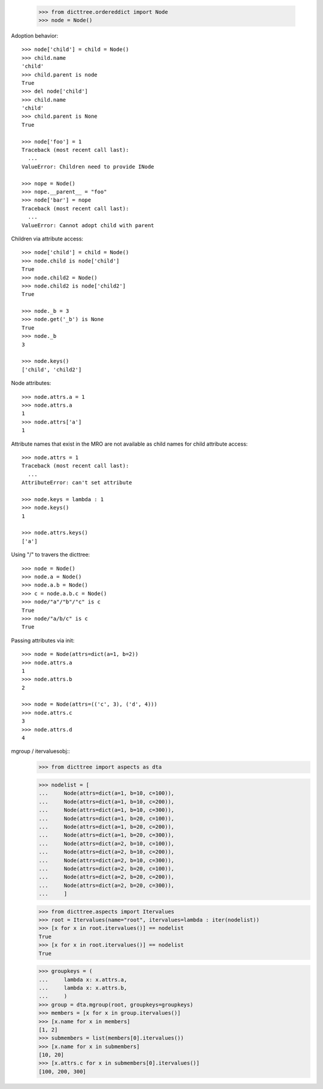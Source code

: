     >>> from dicttree.ordereddict import Node
    >>> node = Node()

Adoption behavior::

    >>> node['child'] = child = Node()
    >>> child.name
    'child'
    >>> child.parent is node
    True
    >>> del node['child']
    >>> child.name
    'child'
    >>> child.parent is None
    True

    >>> node['foo'] = 1
    Traceback (most recent call last):
      ...
    ValueError: Children need to provide INode

    >>> nope = Node()
    >>> nope.__parent__ = "foo"
    >>> node['bar'] = nope
    Traceback (most recent call last):
      ...
    ValueError: Cannot adopt child with parent


Children via attribute access::

    >>> node['child'] = child = Node()
    >>> node.child is node['child']
    True
    >>> node.child2 = Node()
    >>> node.child2 is node['child2']
    True

    >>> node._b = 3
    >>> node.get('_b') is None
    True
    >>> node._b
    3

    >>> node.keys()
    ['child', 'child2']
    
Node attributes::

    >>> node.attrs.a = 1
    >>> node.attrs.a
    1
    >>> node.attrs['a']
    1

Attribute names that exist in the MRO are not available as child names
for child attribute access::

    >>> node.attrs = 1
    Traceback (most recent call last):
      ...
    AttributeError: can't set attribute

    >>> node.keys = lambda : 1
    >>> node.keys()
    1

    >>> node.attrs.keys()
    ['a']

Using "/" to travers the dicttree::

    >>> node = Node()
    >>> node.a = Node()
    >>> node.a.b = Node()
    >>> c = node.a.b.c = Node()
    >>> node/"a"/"b"/"c" is c
    True
    >>> node/"a/b/c" is c
    True

Passing attributes via init::

    >>> node = Node(attrs=dict(a=1, b=2))
    >>> node.attrs.a
    1
    >>> node.attrs.b
    2

    >>> node = Node(attrs=(('c', 3), ('d', 4)))
    >>> node.attrs.c
    3
    >>> node.attrs.d
    4




mgroup / itervaluesobj::
    >>> from dicttree import aspects as dta

    >>> nodelist = [
    ...     Node(attrs=dict(a=1, b=10, c=100)),
    ...     Node(attrs=dict(a=1, b=10, c=200)),
    ...     Node(attrs=dict(a=1, b=10, c=300)),
    ...     Node(attrs=dict(a=1, b=20, c=100)),
    ...     Node(attrs=dict(a=1, b=20, c=200)),
    ...     Node(attrs=dict(a=1, b=20, c=300)),
    ...     Node(attrs=dict(a=2, b=10, c=100)),
    ...     Node(attrs=dict(a=2, b=10, c=200)),
    ...     Node(attrs=dict(a=2, b=10, c=300)),
    ...     Node(attrs=dict(a=2, b=20, c=100)),
    ...     Node(attrs=dict(a=2, b=20, c=200)),
    ...     Node(attrs=dict(a=2, b=20, c=300)),
    ...     ]

    >>> from dicttree.aspects import Itervalues
    >>> root = Itervalues(name="root", itervalues=lambda : iter(nodelist))
    >>> [x for x in root.itervalues()] == nodelist
    True
    >>> [x for x in root.itervalues()] == nodelist
    True

    >>> groupkeys = (
    ...     lambda x: x.attrs.a,
    ...     lambda x: x.attrs.b,
    ...     )
    >>> group = dta.mgroup(root, groupkeys=groupkeys)
    >>> members = [x for x in group.itervalues()]
    >>> [x.name for x in members]
    [1, 2]
    >>> submembers = list(members[0].itervalues())
    >>> [x.name for x in submembers]
    [10, 20]
    >>> [x.attrs.c for x in submembers[0].itervalues()]
    [100, 200, 300]
